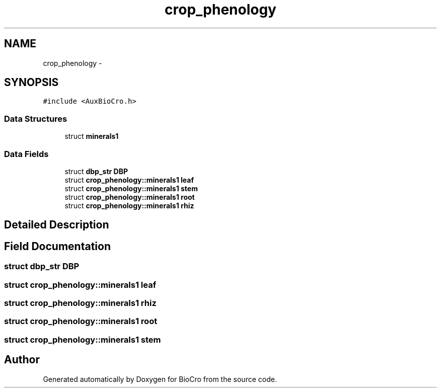 .TH "crop_phenology" 3 "Fri Apr 3 2015" "Version 0.92" "BioCro" \" -*- nroff -*-
.ad l
.nh
.SH NAME
crop_phenology \- 
.SH SYNOPSIS
.br
.PP
.PP
\fC#include <AuxBioCro\&.h>\fP
.SS "Data Structures"

.in +1c
.ti -1c
.RI "struct \fBminerals1\fP"
.br
.in -1c
.SS "Data Fields"

.in +1c
.ti -1c
.RI "struct \fBdbp_str\fP \fBDBP\fP"
.br
.ti -1c
.RI "struct \fBcrop_phenology::minerals1\fP \fBleaf\fP"
.br
.ti -1c
.RI "struct \fBcrop_phenology::minerals1\fP \fBstem\fP"
.br
.ti -1c
.RI "struct \fBcrop_phenology::minerals1\fP \fBroot\fP"
.br
.ti -1c
.RI "struct \fBcrop_phenology::minerals1\fP \fBrhiz\fP"
.br
.in -1c
.SH "Detailed Description"
.PP 
.SH "Field Documentation"
.PP 
.SS "struct \fBdbp_str\fP DBP"

.SS "struct \fBcrop_phenology::minerals1\fP \fBleaf\fP"

.SS "struct \fBcrop_phenology::minerals1\fP rhiz"

.SS "struct \fBcrop_phenology::minerals1\fP \fBroot\fP"

.SS "struct \fBcrop_phenology::minerals1\fP \fBstem\fP"


.SH "Author"
.PP 
Generated automatically by Doxygen for BioCro from the source code\&.
